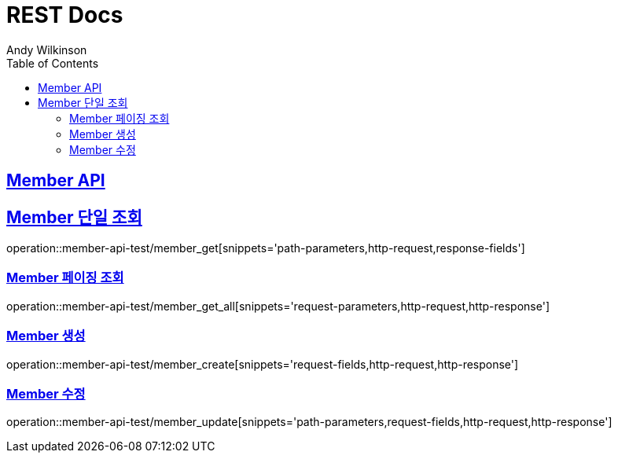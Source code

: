 = REST Docs
Andy Wilkinson;
:doctype: book
:icons: font
:source-highlighter: highlightjs
:toc: left
:toclevels: 2
:sectlinks:

[[Member-API]]
== Member API


[[Member-단일조회]]
== Member 단일 조회
operation::member-api-test/member_get[snippets='path-parameters,http-request,response-fields']

[[Member-페이징-조회]]
=== Member 페이징 조회
operation::member-api-test/member_get_all[snippets='request-parameters,http-request,http-response']


[[Member-생성]]
=== Member 생성
operation::member-api-test/member_create[snippets='request-fields,http-request,http-response']


[[Member-수정]]
=== Member 수정
operation::member-api-test/member_update[snippets='path-parameters,request-fields,http-request,http-response']
